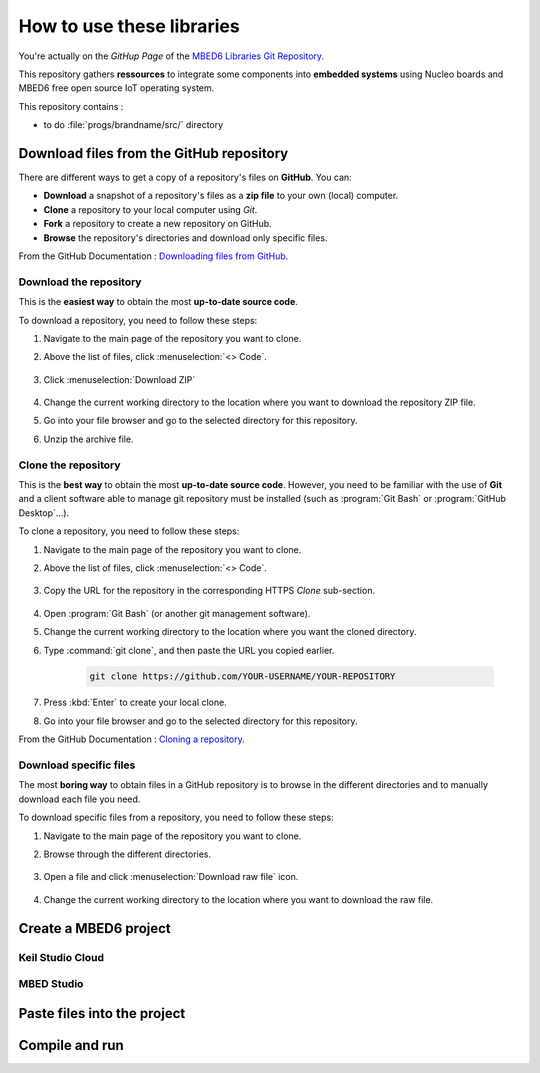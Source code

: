 How to use these libraries
##########################

You're actually on the *GitHup Page* of the `MBED6 Libraries Git Repository <https://github.com/IOGS-LEnsE-ressources/mbed6-libraries>`_.

This repository gathers **ressources** to integrate some components into **embedded systems** using Nucleo boards and MBED6 free open source IoT operating system.

This repository contains :

* to do :file:`progs/brandname/src/` directory 


Download files from the GitHub repository
*****************************************

There are different ways to get a copy of a repository's files on **GitHub**. You can:

* **Download** a snapshot of a repository's files as a **zip file** to your own (local) computer.
* **Clone** a repository to your local computer using *Git*.
* **Fork** a repository to create a new repository on GitHub.
* **Browse** the repository's directories and download only specific files.

From the GitHub Documentation : `Downloading files from GitHub <https://docs.github.com/en/get-started/start-your-journey/downloading-files-from-github>`_.


Download the repository
=======================

This is the **easiest way** to obtain the most **up-to-date source code**. 

To download a repository, you need to follow these steps:

#. Navigate to the main page of the repository you want to clone.
#. Above the list of files, click :menuselection:`<> Code`.

	.. figure:: ../_static/images/how_to/git_hub_code_icon.png
		:align: center
		:width: 50%

#. Click :menuselection:`Download ZIP`

	.. figure:: ../_static/images/how_to/git_hub_download.png
		:align: center
		:width: 80%

#. Change the current working directory to the location where you want to download the repository ZIP file.
#. Go into your file browser and go to the selected directory for this repository.
#. Unzip the archive file.


Clone the repository
====================

This is the **best way** to obtain the most **up-to-date source code**. However, you need to be familiar with the use of **Git** and a client software able to manage git repository must be installed (such as :program:`Git Bash` or :program:`GitHub Desktop`...).


To clone a repository, you need to follow these steps:

#. Navigate to the main page of the repository you want to clone.
#. Above the list of files, click :menuselection:`<> Code`.

	.. figure:: ../_static/images/how_to/git_hub_code_icon.png
		:align: center
		:width: 50%
		
#. Copy the URL for the repository in the corresponding HTTPS `Clone` sub-section.


	.. figure:: ../_static/images/how_to/git_hub_https_clone.png
		:align: center
		:width: 80%

#. Open :program:`Git Bash` (or another git management software).
#. Change the current working directory to the location where you want the cloned directory.
#. Type :command:`git clone`, and then paste the URL you copied earlier.

	.. code::
	
		git clone https://github.com/YOUR-USERNAME/YOUR-REPOSITORY

#. Press :kbd:`Enter` to create your local clone.
#. Go into your file browser and go to the selected directory for this repository.

From the GitHub Documentation : `Cloning a repository <https://docs.github.com/en/repositories/creating-and-managing-repositories/cloning-a-repository>`_.


Download specific files
=======================

The most **boring way** to obtain files in a GitHub repository is to browse in the different directories and to manually download each file you need.


To download specific files from a repository, you need to follow these steps:

#. Navigate to the main page of the repository you want to clone.
#. Browse through the different directories.

	.. figure:: ../_static/images/how_to/git_hub_browse.png
		:align: center
		:width: 80%

#. Open a file and click :menuselection:`Download raw file` icon.

	.. figure:: ../_static/images/how_to/git_hub_raw_download.png
		:align: center
		:width: 80%

#. Change the current working directory to the location where you want to download the raw file.


Create a MBED6 project
**********************

Keil Studio Cloud
=================

MBED Studio
===========

Paste files into the project
****************************

Compile and run
***************